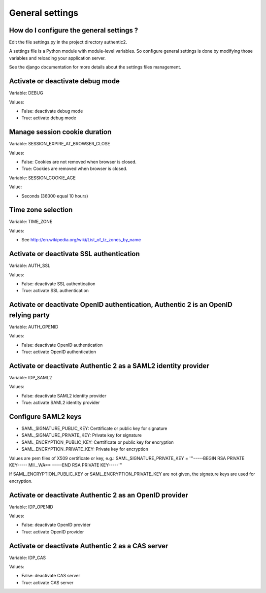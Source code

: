 .. _settings:

================
General settings
================

How do I configure the general settings ?
=========================================

Edit the file settings.py in the project directory authentic2.

A settings file is a Python module with module-level variables. So configure
general settings is done by modifying those variables and reloading your
application server.

See the django documentation for more details about the settings files
management.

Activate or deactivate debug mode
=================================

Variable: DEBUG

Values:

* False: deactivate debug mode
* True: activate debug mode

Manage session cookie duration
==============================

Variable: SESSION_EXPIRE_AT_BROWSER_CLOSE

Values:

* False: Cookies are not removed when browser is closed.
* True: Cookies are removed when browser is closed.

Variable: SESSION_COOKIE_AGE

Value:

* Seconds (36000 equal 10 hours)

Time zone selection
===================

Variable: TIME_ZONE

Values:

* See http://en.wikipedia.org/wiki/List_of_tz_zones_by_name

Activate or deactivate SSL authentication
=========================================

Variable: AUTH_SSL

Values:

* False: deactivate SSL authentication
* True: activate SSL authentication

Activate or deactivate OpenID authentication, Authentic 2 is an OpenID relying party
====================================================================================

Variable: AUTH_OPENID

Values:

* False: deactivate OpenID authentication
* True: activate OpenID authentication

Activate or deactivate Authentic 2 as a SAML2 identity provider
===============================================================

Variable: IDP_SAML2

Values:

* False: deactivate SAML2 identity provider
* True: activate SAML2 identity provider

Configure SAML2 keys
====================

* SAML_SIGNATURE_PUBLIC_KEY: Certtificate or public key for signature
* SAML_SIGNATURE_PRIVATE_KEY: Private key for signature
* SAML_ENCRYPTION_PUBLIC_KEY: Certtificate or public key for encryption
* SAML_ENCRYPTION_PRIVATE_KEY: Private key for encryption

Values are pem files of X509 certificate or key, e.g.:
SAML_SIGNATURE_PRIVATE_KEY = '''-----BEGIN RSA PRIVATE KEY-----
MII...WA==
-----END RSA PRIVATE KEY-----'''

If SAML_ENCRYPTION_PUBLIC_KEY or SAML_ENCRYPTION_PRIVATE_KEY are not given,
the signature keys are used for encryption.


Activate or deactivate Authentic 2 as an OpenID provider
========================================================

Variable: IDP_OPENID

Values:

* False: deactivate OpenID provider
* True: activate OpenID provider

Activate or deactivate Authentic 2 as a CAS server
==================================================

Variable: IDP_CAS

Values:

* False: deactivate CAS server
* True: activate CAS server
